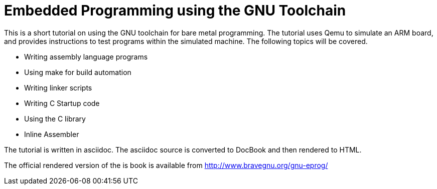 = Embedded Programming using the GNU Toolchain

This is a short tutorial on using the GNU toolchain for bare metal
programming. The tutorial uses Qemu to simulate an ARM board, and
provides instructions to test programs within the simulated
machine. The following topics will be covered.

  * Writing assembly language programs
  * Using make for build automation
  * Writing linker scripts
  * Writing C Startup code
  * Using the C library
  * Inline Assembler

The tutorial is written in asciidoc. The asciidoc source is converted
to DocBook and then rendered to HTML.

The official rendered version of the is book is available from
http://www.bravegnu.org/gnu-eprog/



